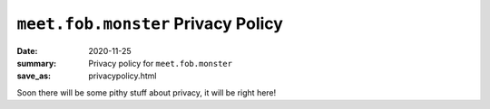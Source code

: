 ``meet.fob.monster`` Privacy Policy
***********************************

:date: 2020-11-25
:summary: Privacy policy for ``meet.fob.monster``
:save_as: privacypolicy.html

Soon there will be some pithy stuff about privacy, it will be right here!

